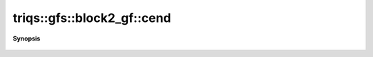 ..
   Generated automatically by cpp2rst

.. highlight:: c
.. role:: red
.. role:: green
.. role:: param
.. role:: cppbrief


.. _block2_gf_cend:

triqs::gfs::block2_gf::cend
===========================


**Synopsis**

 .. rst-class:: cppsynopsis

    1. | auto :red:`cend` ()